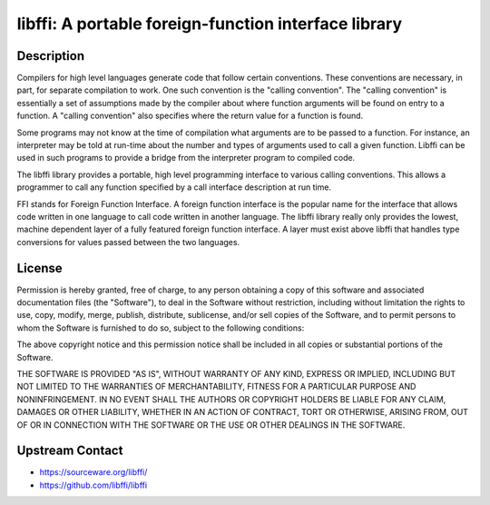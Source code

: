 libffi: A portable foreign-function interface library
=====================================================

Description
-----------

Compilers for high level languages generate code that follow certain
conventions. These conventions are necessary, in part, for separate
compilation to work. One such convention is the "calling convention".
The "calling convention" is essentially a set of assumptions made by the
compiler about where function arguments will be found on entry to a
function. A "calling convention" also specifies where the return value
for a function is found.

Some programs may not know at the time of compilation what arguments are
to be passed to a function. For instance, an interpreter may be told at
run-time about the number and types of arguments used to call a given
function. Libffi can be used in such programs to provide a bridge from
the interpreter program to compiled code.

The libffi library provides a portable, high level programming interface
to various calling conventions. This allows a programmer to call any
function specified by a call interface description at run time.

FFI stands for Foreign Function Interface. A foreign function interface
is the popular name for the interface that allows code written in one
language to call code written in another language. The libffi library
really only provides the lowest, machine dependent layer of a fully
featured foreign function interface. A layer must exist above libffi
that handles type conversions for values passed between the two
languages.

License
-------

Permission is hereby granted, free of charge, to any person obtaining a
copy of this software and associated documentation files (the
"Software"), to deal in the Software without restriction, including
without limitation the rights to use, copy, modify, merge, publish,
distribute, sublicense, and/or sell copies of the Software, and to
permit persons to whom the Software is furnished to do so, subject to
the following conditions:

The above copyright notice and this permission notice shall be included
in all copies or substantial portions of the Software.

THE SOFTWARE IS PROVIDED "AS IS", WITHOUT WARRANTY OF ANY KIND,
EXPRESS OR IMPLIED, INCLUDING BUT NOT LIMITED TO THE WARRANTIES OF
MERCHANTABILITY, FITNESS FOR A PARTICULAR PURPOSE AND NONINFRINGEMENT.
IN NO EVENT SHALL THE AUTHORS OR COPYRIGHT HOLDERS BE LIABLE FOR ANY
CLAIM, DAMAGES OR OTHER LIABILITY, WHETHER IN AN ACTION OF CONTRACT,
TORT OR OTHERWISE, ARISING FROM, OUT OF OR IN CONNECTION WITH THE
SOFTWARE OR THE USE OR OTHER DEALINGS IN THE SOFTWARE.


Upstream Contact
----------------

- https://sourceware.org/libffi/
- https://github.com/libffi/libffi
